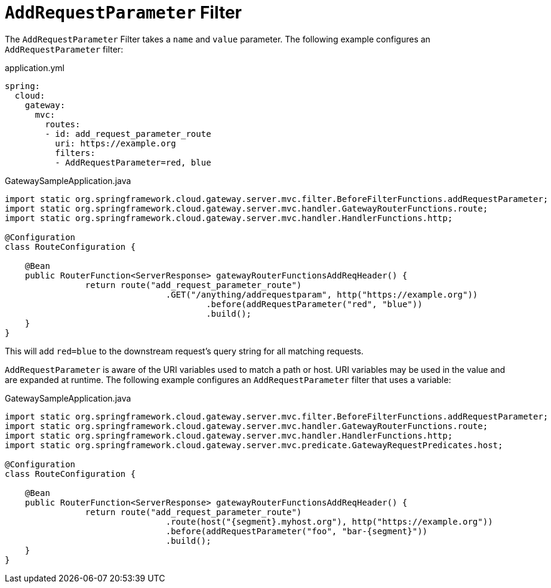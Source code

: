 [[addrequestparameter-filter]]
= `AddRequestParameter` Filter

The `AddRequestParameter` Filter takes a `name` and `value` parameter.
The following example configures an `AddRequestParameter` filter:

application.yml
[source,yaml]
----
spring:
  cloud:
    gateway:
      mvc:
        routes:
        - id: add_request_parameter_route
          uri: https://example.org
          filters:
          - AddRequestParameter=red, blue
----

.GatewaySampleApplication.java
[source,java]
----
import static org.springframework.cloud.gateway.server.mvc.filter.BeforeFilterFunctions.addRequestParameter;
import static org.springframework.cloud.gateway.server.mvc.handler.GatewayRouterFunctions.route;
import static org.springframework.cloud.gateway.server.mvc.handler.HandlerFunctions.http;

@Configuration
class RouteConfiguration {

    @Bean
    public RouterFunction<ServerResponse> gatewayRouterFunctionsAddReqHeader() {
		return route("add_request_parameter_route")
				.GET("/anything/addrequestparam", http("https://example.org"))
					.before(addRequestParameter("red", "blue"))
					.build();
    }
}
----

This will add `red=blue` to the downstream request's query string for all matching requests.

`AddRequestParameter` is aware of the URI variables used to match a path or host.
URI variables may be used in the value and are expanded at runtime.
The following example configures an `AddRequestParameter` filter that uses a variable:

.GatewaySampleApplication.java
[source,java]
----
import static org.springframework.cloud.gateway.server.mvc.filter.BeforeFilterFunctions.addRequestParameter;
import static org.springframework.cloud.gateway.server.mvc.handler.GatewayRouterFunctions.route;
import static org.springframework.cloud.gateway.server.mvc.handler.HandlerFunctions.http;
import static org.springframework.cloud.gateway.server.mvc.predicate.GatewayRequestPredicates.host;

@Configuration
class RouteConfiguration {

    @Bean
    public RouterFunction<ServerResponse> gatewayRouterFunctionsAddReqHeader() {
		return route("add_request_parameter_route")
				.route(host("{segment}.myhost.org"), http("https://example.org"))
				.before(addRequestParameter("foo", "bar-{segment}"))
				.build();
    }
}
----